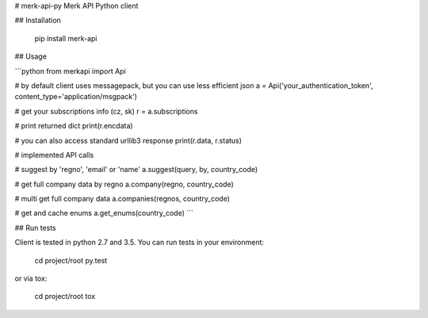 # merk-api-py
Merk API Python client

## Installation

    pip install merk-api

## Usage

```python
from merkapi import Api

# by default client uses messagepack, but you can use less efficient json
a = Api('your_authentication_token', content_type='application/msgpack')

# get your subscriptions info (cz, sk)
r = a.subscriptions

# print returned dict
print(r.encdata)

# you can also access standard urllib3 response
print(r.data, r.status)

# implemented API calls

# suggest by 'regno', 'email' or 'name'
a.suggest(query, by, country_code)

# get full company data by regno
a.company(regno, country_code)

# multi get full company data
a.companies(regnos, country_code)

# get and cache enums
a.get_enums(country_code)
```

## Run tests

Client is tested in python 2.7 and 3.5. You can run tests in your environment:

    cd project/root
    py.test

or via tox:

    cd project/root
    tox



